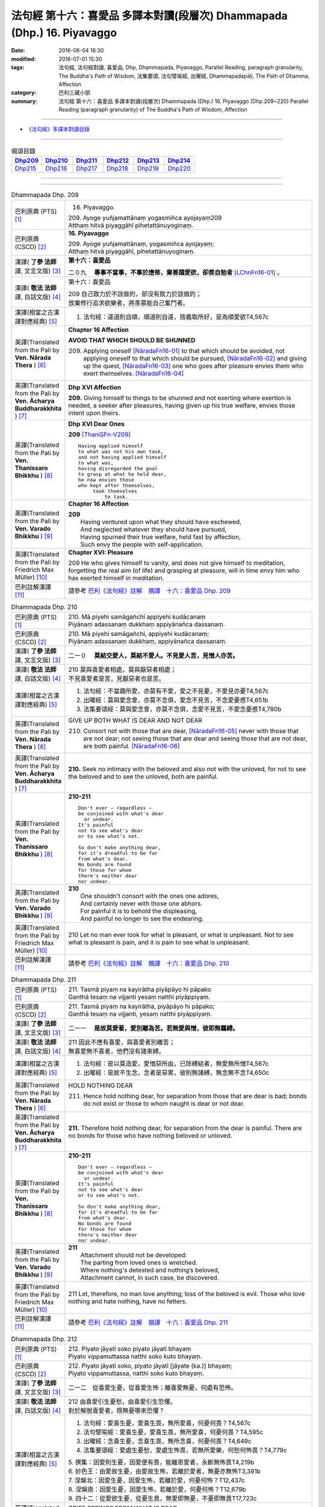 ========================================================================
法句經 第十六：喜愛品 多譯本對讀(段層次) Dhammapada (Dhp.) 16. Piyavaggo
========================================================================

:date: 2016-06-04 16:30
:modified: 2016-07-01 15:30
:tags: 法句經, 法句經對讀, 喜愛品, Dhp, Dhammapada, Piyavaggo, 
       Parallel Reading, paragraph granularity, The Buddha's Path of Wisdom,
       法集要頌, 法句譬喻經, 出曜經, Dhammapadapāḷi, The Path of Dhamma, Affection
:category: 巴利三藏小部
:summary: 法句經 第十六：喜愛品 多譯本對讀(段層次) Dhammapada (Dhp.) 16. Piyavaggo 
          (Dhp.209~220)
          Parallel Reading (paragraph granularity) of The Buddha's Path of Wisdom, Affection

--------------

- `《法句經》多譯本對讀目錄 <{filename}dhp-contrast-reading%zh.rst>`__

--------------

.. list-table:: 偈頌目錄
   :widths: 2 2 2 2 2 2
   :header-rows: 1

   * - Dhp209_
     - Dhp210_
     - Dhp211_
     - Dhp212_
     - Dhp213_
     - Dhp214_

   * - Dhp215_
     - Dhp216_
     - Dhp217_
     - Dhp218_
     - Dhp219_
     - Dhp220_

--------------

.. raw:: html 

  本對讀包含下列數個版本，請自行勾選欲對讀之版本
  （感恩 <strong><a href="https://siongui.github.io/zh/pages/siong-ui-te.html">Siong-Ui Te 師兄</a></strong>
  提供程式支援）：
  
  <div id="option-contrast-reading"></div>

--------------

.. _Dhp209:

.. list-table:: Dhammapada Dhp. 209
   :widths: 15 75
   :header-rows: 0
   :class: contrast-reading-table

   * - 巴利原典 (PTS) [1]_
     - 16. Piyavaggo. 
 
       | 209. Ayoge yuñjamattānaṃ yogasmiñca ayojayaṃ209
       | Atthaṃ hitvā piyaggāhī pihetattānuyoginaṃ. 

   * - 巴利原典 (CSCD) [2]_
     - **16. Piyavaggo**

       | 209. Ayoge  yuñjamattānaṃ, yogasmiñca ayojayaṃ;
       | Atthaṃ hitvā piyaggāhī, pihetattānuyoginaṃ.

   * - 漢譯( **了參 法師** 譯, 文言文版) [3]_
     - **第十六：喜愛品**

       二０九　 **專事不當事，不事於應修，棄善趨愛欲，卻羨自勉者** [LChnFn16-01]_ 。

   * - 漢譯( **敬法 法師** 譯, 白話文版) [4]_
     - 第十六：喜愛品

       | 209 自己致力於不該做的，卻沒有致力於該做的；
       | 放棄修行追求欲樂者，將羨慕能自己奮鬥者。

   * - 漢譯(相當之古漢譯對應經典) [5]_
     - 1. 法句經：違道則自順，順道則自違，捨義取所好，是為順愛欲T4,567c

   * - 英譯(Translated from the Pali by **Ven. Nārada Thera** ) [6]_
     - **Chapter 16  Affection**
       
       **AVOID THAT WHICH SHOULD BE SHUNNED**

       209. Applying oneself [NāradaFn16-01]_ to that which should be avoided, not applying oneself to that which should be pursued, [NāradaFn16-02]_ and giving up the quest, [NāradaFn16-03]_ one who goes after pleasure envies them who exert themselves. [NāradaFn16-04]_

   * - 英譯(Translated from the Pali by **Ven. Ācharya Buddharakkhita** ) [7]_
     - **Dhp XVI Affection**

       **209.** Giving himself to things to be shunned and not exerting where exertion is needed, a seeker after pleasures, having given up his true welfare, envies those intent upon theirs.

   * - 英譯(Translated from the Pali by **Ven. Thanissaro Bhikkhu** ) [8]_
     - **Dhp XVI  Dear Ones**

       **209** [ThaniSFn-V209]_
       ::
              
          Having applied himself    
          to what was not his own task,   
          and not having applied himself    
          to what was,    
          having disregarded the goal   
          to grasp at what he held dear,    
          he now envies those   
          who kept after themselves,    
               took themselves  
                   to task.

   * - 英譯(Translated from the Pali by **Ven. Varado Bhikkhu** ) [9]_
     - **Chapter 16 Affection**

       | **209** 
       |  Having ventured upon what they should have eschewed,
       |  And neglected whatever they should have pursued,
       |  Having spurned their true welfare, held fast by affection,
       |  Such envy the people with self-application.
     
   * - 英譯(Translated from the Pali by Friedrich Max Müller) [10]_
     - **Chapter XVI: Pleasure**

       209 He who gives himself to vanity, and does not give himself to meditation, forgetting the real aim (of life) and grasping at pleasure, will in time envy him who has exerted himself in meditation.

   * - 巴利註解漢譯 [11]_
     - 請參考 `巴利《法句經》註解　摘譯　十六：喜愛品 Dhp. 209 <{filename}../dhA/dhA-chap16%zh.rst#Dhp209>`__

.. _Dhp210:

.. list-table:: Dhammapada Dhp. 210
   :widths: 15 75
   :header-rows: 0
   :class: contrast-reading-table

   * - 巴利原典 (PTS) [1]_
     - | 210. Mā piyehi samāgañchī appiyehi kudācanaṃ
       | Piyānaṃ adassanaṃ dukkhaṃ appiyānañca dassanaṃ.

   * - 巴利原典 (CSCD) [2]_
     - | 210. Mā  piyehi samāgañchi, appiyehi kudācanaṃ;
       | Piyānaṃ adassanaṃ dukkhaṃ, appiyānañca dassanaṃ.

   * - 漢譯( **了參 法師** 譯, 文言文版) [3]_
     - 二一０　 **莫結交愛人，莫結不愛人。不見愛人苦，見憎人亦苦。**

   * - 漢譯( **敬法 法師** 譯, 白話文版) [4]_
     - | 210 莫與喜愛者相處，莫與厭惡者相處；
       | 不見喜愛者是苦，見厭惡者也是苦。

   * - 漢譯(相當之古漢譯對應經典) [5]_
     - 1. 法句經：不當趣所愛，亦莫有不愛，愛之不見憂，不愛見亦憂T4,567c
       2. 出曜經：莫與愛念會，亦莫不念俱，愛念不見苦，不念愛憂慼T4,651b
       3. 法集要頌經：莫與愛念會，亦莫不念俱，念愛不見苦，不愛念憂慼T4,780b

   * - 英譯(Translated from the Pali by **Ven. Nārada Thera** ) [6]_
     - GIVE UP BOTH WHAT IS DEAR AND NOT DEAR

       210. Consort not with those that are dear, [NāradaFn16-05]_ never with those that are not dear; not seeing those that are dear and seeing those that are not dear, are both painful. [NāradaFn16-06]_

   * - 英譯(Translated from the Pali by **Ven. Ācharya Buddharakkhita** ) [7]_
     - **210.** Seek no intimacy with the beloved and also not with the unloved, for not to see the beloved and to see the unloved, both are painful.

   * - 英譯(Translated from the Pali by **Ven. Thanissaro Bhikkhu** ) [8]_
     - **210-211** 
       ::
              
          Don't ever — regardless —   
          be conjoined with what's dear   
            or undear.  
          It's painful    
          not to see what's dear    
          or to see what's not.   
              
          So don't make anything dear,    
          for it's dreadful to be far   
          from what's dear.   
          No bonds are found    
          for those for whom    
          there's neither dear    
          nor undear.

   * - 英譯(Translated from the Pali by **Ven. Varado Bhikkhu** ) [9]_
     - | **210** 
       |  One shouldn't consort with the ones one adores,
       |  And certainly never with those one abhors.
       |  For painful it is to behold the displeasing,
       |  And painful no longer to see the endearing.
     
   * - 英譯(Translated from the Pali by Friedrich Max Müller) [10]_
     - 210 Let no man ever look for what is pleasant, or what is unpleasant. Not to see what is pleasant is pain, and it is pain to see what is unpleasant.

   * - 巴利註解漢譯 [11]_
     - 請參考 `巴利《法句經》註解　摘譯　十六：喜愛品 Dhp. 210 <{filename}../dhA/dhA-chap16%zh.rst#Dhp210>`__

.. _Dhp211:

.. list-table:: Dhammapada Dhp. 211
   :widths: 15 75
   :header-rows: 0
   :class: contrast-reading-table

   * - 巴利原典 (PTS) [1]_
     - | 211. Tasmā piyaṃ na kayirātha piyāpāyo hi pāpako
       | Ganthā tesaṃ na vijjanti yesaṃ natthi piyāppiyaṃ.

   * - 巴利原典 (CSCD) [2]_
     - | 211. Tasmā piyaṃ na kayirātha, piyāpāyo hi pāpako;
       | Ganthā tesaṃ na vijjanti, yesaṃ natthi piyāppiyaṃ.

   * - 漢譯( **了參 法師** 譯, 文言文版) [3]_
     - 二一一　 **是故莫愛著，愛別離為苦。若無愛與憎，彼即無羈縛。**

   * - 漢譯( **敬法 法師** 譯, 白話文版) [4]_
     - | 211 因此不應有喜愛，與喜愛者別離苦；
       | 無喜愛無不喜者，他們沒有諸束縛。

   * - 漢譯(相當之古漢譯對應經典) [5]_
     - 1. 法句經：是以莫造愛，愛憎惡所由，已除縛結者，無愛無所憎T4,567c
       2. 出曜經：是故不生念，念者是惡累，彼則無諸縛，無念無不念T4,650c

   * - 英譯(Translated from the Pali by **Ven. Nārada Thera** ) [6]_
     - HOLD NOTHING DEAR

       211. Hence hold nothing dear, for separation from those that are dear is bad; bonds do not exist or those to whom naught is dear or not dear.

   * - 英譯(Translated from the Pali by **Ven. Ācharya Buddharakkhita** ) [7]_
     - **211.** Therefore hold nothing dear, for separation from the dear is painful. There are no bonds for those who have nothing beloved or unloved.

   * - 英譯(Translated from the Pali by **Ven. Thanissaro Bhikkhu** ) [8]_
     - **210-211** 
       ::
              
          Don't ever — regardless —   
          be conjoined with what's dear   
            or undear.  
          It's painful    
          not to see what's dear    
          or to see what's not.   
              
          So don't make anything dear,    
          for it's dreadful to be far   
          from what's dear.   
          No bonds are found    
          for those for whom    
          there's neither dear    
          nor undear.

   * - 英譯(Translated from the Pali by **Ven. Varado Bhikkhu** ) [9]_
     - | **211** 
       |  Attachment should not be developed:
       |  The parting from loved ones is wretched.
       |  Where nothing's detested and nothing’s beloved,
       |  Attachment cannot, in such case, be discovered.
     
   * - 英譯(Translated from the Pali by Friedrich Max Müller) [10]_
     - 211 Let, therefore, no man love anything; loss of the beloved is evil. Those who love nothing and hate nothing, have no fetters.

   * - 巴利註解漢譯 [11]_
     - 請參考 `巴利《法句經》註解　摘譯　十六：喜愛品 Dhp. 211 <{filename}../dhA/dhA-chap16%zh.rst#Dhp211>`__

.. _Dhp212:

.. list-table:: Dhammapada Dhp. 212
   :widths: 15 75
   :header-rows: 0
   :class: contrast-reading-table

   * - 巴利原典 (PTS) [1]_
     - | 212. Piyato jāyatī soko piyato jāyatī bhayaṃ
       | Piyato vippamuttassa natthi soko kuto bhayaṃ.

   * - 巴利原典 (CSCD) [2]_
     - | 212. Piyato jāyatī soko, piyato jāyatī [jāyate (ka.)] bhayaṃ;
       | Piyato vippamuttassa, natthi soko kuto bhayaṃ.

   * - 漢譯( **了參 法師** 譯, 文言文版) [3]_
     - 二一二　從喜愛生憂，從喜愛生怖；離喜愛無憂，何處有恐怖。

   * - 漢譯( **敬法 法師** 譯, 白話文版) [4]_
     - | 212 由喜愛引生憂愁，由喜愛引生恐懼。
       | 對於解脫喜愛者，既無憂哪來恐懼？

   * - 漢譯(相當之古漢譯對應經典) [5]_
     - 1. 法句經：愛喜生憂，愛喜生畏，無所愛喜，何憂何畏？T4,567c
       2. 法句譬喻經：愛喜生憂，愛喜生畏，無所愛喜，何憂何畏？T4,595c
       3. 出曜經：念喜生憂，念喜生畏，無所念喜，何憂何畏？T4,649c
       4. 法集要頌經：愛處生憂愁，愛處生怖畏，若無所愛樂，何愁何怖畏？T4,779c

       | 5. 撰集：因愛則生憂，因愛便有畏，能離恩愛者，永斷無怖畏T4,219b
       | 6. 妙色王：由愛故生憂，由愛故生怖，若離於愛者，無憂亦無怖T3,391b
       | 7. 涅槃北：因愛生憂，因愛生怖，若離於愛，何憂何怖？T12,437c
       | 8. 涅槃南：因愛生憂，因愛生怖，若離於愛，何憂何怖？T12,679b
       | 9. 四十二：從愛欲生憂，從憂生畏，無愛即無憂，不憂即無畏T17,723c

   * - 英譯(Translated from the Pali by **Ven. Nārada Thera** ) [6]_
     - GRIEF SPRINGS FROM WHAT IS DEAR

       212. From endearment springs grief, from endearment springs fear; for him who is wholly free from endearment there is no grief, much less fear.

   * - 英譯(Translated from the Pali by **Ven. Ācharya Buddharakkhita** ) [7]_
     - **212.** From endearment springs grief, from endearment springs fear. For one who is wholly free from endearment there is no grief, whence then fear?

   * - 英譯(Translated from the Pali by **Ven. Thanissaro Bhikkhu** ) [8]_
     - **212-216** 
       ::
              
          From what's dear is born grief,   
          from what's dear is born fear.    
          For one freed from what's dear    
          there's no grief    
            — so how fear?  
              
          From what's loved is born grief,    
          from what's loved is born fear.   
          For one freed from what's loved   
          there's no grief    
            — so how fear?  
              
          From delight is born grief,   
          from delight is born fear.    
          For one freed from delight    
          there's no grief    
            — so how fear?  
              
          From sensuality is born grief,    
          from sensuality is born fear.   
          For one freed from sensuality   
          there's no grief    
            — so how fear?  
              
          From craving is born grief,   
          from craving is born fear.    
          For one freed from craving    
          there's no grief    
            — so how fear?

   * - 英譯(Translated from the Pali by **Ven. Varado Bhikkhu** ) [9]_
     - | **212** 
       |  Fondness leads to lamentation;
       |  Fondness leads to trepidation.
       |  Having reached emancipation,
       |  Grief is not, whence trepidation?
     
   * - 英譯(Translated from the Pali by Friedrich Max Müller) [10]_
     - 212 From pleasure comes grief, from pleasure comes fear; he who is free from pleasure knows neither grief nor fear.

   * - 巴利註解漢譯 [11]_
     - 請參考 `巴利《法句經》註解　摘譯　十六：喜愛品 Dhp. 212 <{filename}../dhA/dhA-chap16%zh.rst#Dhp212>`__

.. _Dhp213:

.. list-table:: Dhammapada Dhp. 213
   :widths: 15 75
   :header-rows: 0
   :class: contrast-reading-table

   * - 巴利原典 (PTS) [1]_
     - | 213. Pemato jāyatī soko pemato jāyatī bhayaṃ
       | Pemato vippamuttassa natthi soko kuto bhayaṃ.

   * - 巴利原典 (CSCD) [2]_
     - | 213. Pemato  jāyatī soko, pemato jāyatī bhayaṃ;
       | Pemato vippamuttassa, natthi soko kuto bhayaṃ.

   * - 漢譯( **了參 法師** 譯, 文言文版) [3]_
     - 二一三　從親愛生憂，從親愛生怖；離親愛無憂，何處有恐怖。

   * - 漢譯( **敬法 法師** 譯, 白話文版) [4]_
     - | 213 由親愛引生憂愁，由親愛引生恐懼。
       | 對於解脫親愛者，既無憂哪來恐懼？

   * - 漢譯(相當之古漢譯對應經典) [5]_
     - 1. 法集要頌經：由愛生憂愁，由愛生怖畏，若遠離念愛，遂捨狂亂終T4,779c

   * - 英譯(Translated from the Pali by **Ven. Nārada Thera** ) [6]_
     - GRIEF SPRINGS FROM AFFECTION

       213. From affection springs grief, from affection springs fear; for him who is wholly free from affection there is no grief, much less fear.

   * - 英譯(Translated from the Pali by **Ven. Ācharya Buddharakkhita** ) [7]_
     - **213.** From affection springs grief, from affection springs fear. For one who is wholly free from affection there is no grief, whence then fear?

   * - 英譯(Translated from the Pali by **Ven. Thanissaro Bhikkhu** ) [8]_
     - **212-216** 
       ::
              
          From what's dear is born grief,   
          from what's dear is born fear.    
          For one freed from what's dear    
          there's no grief    
            — so how fear?  
              
          From what's loved is born grief,    
          from what's loved is born fear.   
          For one freed from what's loved   
          there's no grief    
            — so how fear?  
              
          From delight is born grief,   
          from delight is born fear.    
          For one freed from delight    
          there's no grief    
            — so how fear?  
              
          From sensuality is born grief,    
          from sensuality is born fear.   
          For one freed from sensuality   
          there's no grief    
            — so how fear?  
              
          From craving is born grief,   
          from craving is born fear.    
          For one freed from craving    
          there's no grief    
            — so how fear?

   * - 英譯(Translated from the Pali by **Ven. Varado Bhikkhu** ) [9]_
     - | **213** 
       |  Love gives rise to lamentation;
       |  Love gives rise to trepidation.
       |  Having reached emancipation,
       |  Grief is not, whence trepidation?
     
   * - 英譯(Translated from the Pali by Friedrich Max Müller) [10]_
     - 213 From affection comes grief, from affection comes fear; he who is free from affection knows neither grief nor fear.

   * - 巴利註解漢譯 [11]_
     - 請參考 `巴利《法句經》註解　摘譯　十六：喜愛品 Dhp. 213 <{filename}../dhA/dhA-chap16%zh.rst#Dhp213>`__

.. _Dhp214:

.. list-table:: Dhammapada Dhp. 214
   :widths: 15 75
   :header-rows: 0
   :class: contrast-reading-table

   * - 巴利原典 (PTS) [1]_
     - | 214. Ratiyā jāyatī soko ratiyā jāyatī bhayaṃ
       | Ratiyā vippamuttassa natthi soko kuto bhayaṃ.

   * - 巴利原典 (CSCD) [2]_
     - | 214. Ratiyā jāyatī soko, ratiyā jāyatī bhayaṃ;
       | Ratiyā vippamuttassa, natthi soko kuto bhayaṃ.

   * - 漢譯( **了參 法師** 譯, 文言文版) [3]_
     - 二一四　從貪欲生憂，從貪欲生怖；離貪欲無憂，何處有恐怖。

   * - 漢譯( **敬法 法師** 譯, 白話文版) [4]_
     - | 214 由喜樂引生憂愁，由喜樂引生恐懼。
       | 對於解脫喜樂者，既無憂哪來恐懼？

   * - 漢譯(相當之古漢譯對應經典) [5]_
     - 1. 法句經：好樂生憂，好樂生畏，無所好樂，何憂何畏？T4,567c
       2. 法句譬喻經：好樂生憂，好樂生畏，無所好樂，何憂何畏？T4,595c
       3. 出曜經：好樂生憂，好樂生畏，無所好樂，何憂何畏？T4,627c
       4. 法集要頌經：從愛生煩惱，從愛生怖畏，離愛得解脫，無怖無煩惱T4,778a

   * - 英譯(Translated from the Pali by **Ven. Nārada Thera** ) [6]_
     - GRIEF SPRINGS FROM ATTACHMENT

       214. From attachment springs grief, from attachment springs fear; for him who is wholly free from attachment there is no grief, much less fear.

   * - 英譯(Translated from the Pali by **Ven. Ācharya Buddharakkhita** ) [7]_
     - **214.** From attachment springs grief, from attachment springs fear. For one who is wholly free from attachment there is no grief, whence then fear?

   * - 英譯(Translated from the Pali by **Ven. Thanissaro Bhikkhu** ) [8]_
     - **212-216** 
       ::
              
          From what's dear is born grief,   
          from what's dear is born fear.    
          For one freed from what's dear    
          there's no grief    
            — so how fear?  
              
          From what's loved is born grief,    
          from what's loved is born fear.   
          For one freed from what's loved   
          there's no grief    
            — so how fear?  
              
          From delight is born grief,   
          from delight is born fear.    
          For one freed from delight    
          there's no grief    
            — so how fear?  
              
          From sensuality is born grief,    
          from sensuality is born fear.   
          For one freed from sensuality   
          there's no grief    
            — so how fear?  
              
          From craving is born grief,   
          from craving is born fear.    
          For one freed from craving    
          there's no grief    
            — so how fear?

   * - 英譯(Translated from the Pali by **Ven. Varado Bhikkhu** ) [9]_
     - | **214** 
       |  Passion leads to lamentation;
       |  Passion leads to trepidation.
       |  Having reached emancipation,
       |  Grief is not, whence trepidation?
     
   * - 英譯(Translated from the Pali by Friedrich Max Müller) [10]_
     - 214 From lust comes grief, from lust comes fear; he who is free from lust knows neither grief nor fear.

   * - 巴利註解漢譯 [11]_
     - 請參考 `巴利《法句經》註解　摘譯　十六：喜愛品 Dhp. 214 <{filename}../dhA/dhA-chap16%zh.rst#Dhp214>`__

.. _Dhp215:

.. list-table:: Dhammapada Dhp. 215
   :widths: 15 75
   :header-rows: 0
   :class: contrast-reading-table

   * - 巴利原典 (PTS) [1]_
     - | 215. Kāmato jāyatī soko kāmato jāyatī bhayaṃ
       | Kāmato vippamuttassa natthi soko kuto bhayaṃ.

   * - 巴利原典 (CSCD) [2]_
     - | 215. Kāmato jāyatī soko, kāmato jāyatī bhayaṃ;
       | Kāmato  vippamuttassa, natthi soko kuto bhayaṃ.

   * - 漢譯( **了參 法師** 譯, 文言文版) [3]_
     - 二一五　從欲樂生憂，從欲樂生怖；離欲樂無憂，何處有恐怖。

   * - 漢譯( **敬法 法師** 譯, 白話文版) [4]_
     - | 215 由欲樂引生憂愁，由欲樂引生恐懼。
       | 對於解脫欲樂者，既無憂哪來恐懼？

   * - 漢譯(相當之古漢譯對應經典) [5]_
     - 1. 出曜經：愛欲生憂，愛欲生畏，無所愛欲，何憂何畏？T4,627c

   * - 英譯(Translated from the Pali by **Ven. Nārada Thera** ) [6]_
     - GRIEF SPRINGS FROM LUST

       215. From lust springs grief, from lust springs fear; for him who is wholly free from lust there is no grief, much less fear.

   * - 英譯(Translated from the Pali by **Ven. Ācharya Buddharakkhita** ) [7]_
     - **215.** From lust springs grief, from lust springs fear. For one who is wholly free from craving there is no grief; whence then fear?

   * - 英譯(Translated from the Pali by **Ven. Thanissaro Bhikkhu** ) [8]_
     - **212-216** 
       ::
              
          From what's dear is born grief,   
          from what's dear is born fear.    
          For one freed from what's dear    
          there's no grief    
            — so how fear?  
              
          From what's loved is born grief,    
          from what's loved is born fear.   
          For one freed from what's loved   
          there's no grief    
            — so how fear?  
              
          From delight is born grief,   
          from delight is born fear.    
          For one freed from delight    
          there's no grief    
            — so how fear?  
              
          From sensuality is born grief,    
          from sensuality is born fear.   
          For one freed from sensuality   
          there's no grief    
            — so how fear?  
              
          From craving is born grief,   
          from craving is born fear.    
          For one freed from craving    
          there's no grief    
            — so how fear?

   * - 英譯(Translated from the Pali by **Ven. Varado Bhikkhu** ) [9]_
     - | **215** 
       |  Sensual lust brings lamentation.
       |  Sensual lust brings trepidation.
       |  Having reached emancipation,
       |  Grief is not, whence trepidation?
     
   * - 英譯(Translated from the Pali by Friedrich Max Müller) [10]_
     - 215 From love comes grief, from love comes fear; he who is free from love knows neither grief nor fear.

   * - 巴利註解漢譯 [11]_
     - 請參考 `巴利《法句經》註解　摘譯　十六：喜愛品 Dhp. 215 <{filename}../dhA/dhA-chap16%zh.rst#Dhp215>`__

.. _Dhp216:

.. list-table:: Dhammapada Dhp. 216
   :widths: 15 75
   :header-rows: 0
   :class: contrast-reading-table

   * - 巴利原典 (PTS) [1]_
     - | 216. Taṇhāya jāyatī soko taṇhāya jāyatī bhayaṃ
       | Taṇhāya vippamuttassa natthi soko kuto bhayaṃ.

   * - 巴利原典 (CSCD) [2]_
     - | 216. Taṇhāya jāyatī [jāyate (ka.)] soko, taṇhāya jāyatī bhayaṃ;
       | Taṇhāya vippamuttassa, natthi soko kuto bhayaṃ.

   * - 漢譯( **了參 法師** 譯, 文言文版) [3]_
     - 二一六　從愛欲生憂，從愛欲生怖；離愛欲無憂，何處有恐怖。

   * - 漢譯( **敬法 法師** 譯, 白話文版) [4]_
     - | 216 由貪愛引生憂愁，由貪愛引生恐懼。
       | 對於解脫貪愛者，既無憂哪來恐懼？

   * - 漢譯(相當之古漢譯對應經典) [5]_
     - 1. 法句經：貪欲生憂，貪欲生畏，解無貪欲，何憂何畏？T4,567c
       2. 法句譬喻經：貪欲生憂，貪欲生畏，解無貪欲，何憂何畏？T4,595c

   * - 英譯(Translated from the Pali by **Ven. Nārada Thera** ) [6]_
     - GRIEF SPRINGS FROM CRAVING

       216. From craving springs grief, from craving springs fear; for him who is wholly free from craving there is no grief, much less fear.

   * - 英譯(Translated from the Pali by **Ven. Ācharya Buddharakkhita** ) [7]_
     - **216.** From craving springs grief, from craving springs fear. For one who is wholly free from craving there is no grief; whence then fear?

   * - 英譯(Translated from the Pali by **Ven. Thanissaro Bhikkhu** ) [8]_
     - **212-216** 
       ::
              
          From what's dear is born grief,   
          from what's dear is born fear.    
          For one freed from what's dear    
          there's no grief    
            — so how fear?  
              
          From what's loved is born grief,    
          from what's loved is born fear.   
          For one freed from what's loved   
          there's no grief    
            — so how fear?  
              
          From delight is born grief,   
          from delight is born fear.    
          For one freed from delight    
          there's no grief    
            — so how fear?  
              
          From sensuality is born grief,    
          from sensuality is born fear.   
          For one freed from sensuality   
          there's no grief    
            — so how fear?  
              
          From craving is born grief,   
          from craving is born fear.    
          For one freed from craving    
          there's no grief    
            — so how fear?

   * - 英譯(Translated from the Pali by **Ven. Varado Bhikkhu** ) [9]_
     - | **216** 
       |  Craving kindles lamentation.
       |  Craving kindles trepidation.
       |  Having found emancipation,
       |  Grief is not, whence trepidation?
     
   * - 英譯(Translated from the Pali by Friedrich Max Müller) [10]_
     - 216 From greed comes grief, from greed comes fear; he who is free from greed knows neither grief nor fear.

   * - 巴利註解漢譯 [11]_
     - 請參考 `巴利《法句經》註解　摘譯　十六：喜愛品 Dhp. 216 <{filename}../dhA/dhA-chap16%zh.rst#Dhp216>`__

.. _Dhp217:

.. list-table:: Dhammapada Dhp. 217
   :widths: 15 75
   :header-rows: 0
   :class: contrast-reading-table

   * - 巴利原典 (PTS) [1]_
     - | 217. Sīladassanasampannaṃ dhammaṭṭhaṃ saccavedinaṃ
       | Attano kamma kubbānaṃ taṃ jano kurute piyaṃ.

   * - 巴利原典 (CSCD) [2]_
     - | 217. Sīladassanasampannaṃ , dhammaṭṭhaṃ saccavedinaṃ;
       | Attano kamma kubbānaṃ, taṃ jano kurute piyaṃ.

   * - 漢譯( **了參 法師** 譯, 文言文版) [3]_
     - 二一七　具戒及正見，住法 [LChnFn16-02]_ 知真諦 [LChnFn16-03]_ ，圓滿自所行 [LChnFn16-04]_ ，彼為心人愛。

   * - 漢譯( **敬法 法師** 譯, 白話文版) [4]_
     - | 217 具足戒行與智見、住於法及悟真諦、 [CFFn16-01]_
       | 實行自己的任務，此人受眾人喜愛。

   * - 漢譯(相當之古漢譯對應經典) [5]_
     - 1. 法句經：貪法戒成，至誠知慚，行身近道，為眾所愛T4,567c
       2. 法句譬喻經：貪法戒成，至誠知慚，行身近道，為眾所愛T4,595c
       3. 出曜經：樂法戒成就，誠信樂而習，能自勅身者，為人所愛敬T4,654a
       4. 法集要頌經：樂法戒成就，成信樂而習，能誡自身者，為人所愛敬T4,780b

       | 5. 瑜伽：住法具尸羅，有慚言諦實，能保愛自身，亦令他所愛T30,380b

   * - 英譯(Translated from the Pali by **Ven. Nārada Thera** ) [6]_
     - THE VIRTUOUS ARE DEAR TO ALL

       217. Whoso is perfect in virtue, [NāradaFn16-07]_ and insight, [NāradaFn16-08]_ is established in the Dhamma, [NāradaFn16-09]_ has realized the Truths, [NāradaFn16-10]_ and fulfils his own duties [NāradaFn16-11]_ - him do folk hold dear.

   * - 英譯(Translated from the Pali by **Ven. Ācharya Buddharakkhita** ) [7]_
     - **217.** People hold dear him who embodies virtue and insight, who is principled, has realized the truth, and who himself does what he ought to be doing.

   * - 英譯(Translated from the Pali by **Ven. Thanissaro Bhikkhu** ) [8]_
     - **217** 
       ::
              
          One consummate in virtue & vision,    
          judicious,    
          speaking the truth,   
          doing his own task:   
            the world holds him dear.

   * - 英譯(Translated from the Pali by **Ven. Varado Bhikkhu** ) [9]_
     - **217** 
       ::
              
         The religious 
                   who are accomplished in virtue and insight;
                   who are well-established in Dhamma;
                   who know Truth;
                   who have done what needed to be done for themselves:
         laypeople adore them.
     
   * - 英譯(Translated from the Pali by Friedrich Max Müller) [10]_
     - 217 He who possesses virtue and intelligence, who is just, speaks the truth, and does what is his own business, him the world will hold dear.

   * - 巴利註解漢譯 [11]_
     - 請參考 `巴利《法句經》註解　摘譯　十六：喜愛品 Dhp. 217 <{filename}../dhA/dhA-chap16%zh.rst#Dhp217>`__

.. _Dhp218:

.. list-table:: Dhammapada Dhp. 218
   :widths: 15 75
   :header-rows: 0
   :class: contrast-reading-table

   * - 巴利原典 (PTS) [1]_
     - | 218. Chandajāto anakkhāte manasā ca phuṭo siyā
       | Kāmesu ca appaṭibaddhacitto uddhaṃ soto'ti vuccati.

   * - 巴利原典 (CSCD) [2]_
     - | 218. Chandajāto anakkhāte, manasā ca phuṭo siyā;
       | Kāmesu ca appaṭibaddhacitto [appaṭibandhacitto (ka.)], uddhaṃsototi vuccati.

   * - 漢譯( **了參 法師** 譯, 文言文版) [3]_
     - 二一八　渴求離言法 [LChnFn16-05]_ ，充滿思慮心，諸慾心不著，是名上流人 [LChnFn16-06]_ 。

   * - 漢譯( **敬法 法師** 譯, 白話文版) [4]_
     - | 218 對超言說生起欲，其心盈滿了（三果）， [CFFn16-02]_
       | 心不受欲樂束縛，他被稱為上流人。

   * - 漢譯(相當之古漢譯對應經典) [5]_
     - 1. 法句經：欲態不出，思正乃語，心無貪愛，必截流渡T4,567c
       2. 法句譬喻經：欲態不出，思正乃語，心無貪愛，必截流度T4,595c
       3. 出曜經：欲生無漏行，意願常充滿，於欲心不縛，上流一究竟T4,629c

   * - 英譯(Translated from the Pali by **Ven. Nārada Thera** ) [6]_
     - THE NON-ATTACHED GO UPSTREAM

       218. He who has developed a wish for the Undeclared [NāradaFn16-12]_ (Nibbāna), he whose mind is thrilled (with the three Fruits [NāradaFn16-13]_ ), he whose mind is not bound by material pleasures, such a person is called an "Upstream-bound One". [NāradaFn16-14]_ 

   * - 英譯(Translated from the Pali by **Ven. Ācharya Buddharakkhita** ) [7]_
     - **218.** One who is intent upon the Ineffable (Nibbana), dwells with mind inspired (by supramundane wisdom), and is no more bound by sense pleasures — such a man is called "One Bound Upstream." [BudRkFn-v218]_

   * - 英譯(Translated from the Pali by **Ven. Thanissaro Bhikkhu** ) [8]_
     - **218** [ThaniSFn-V218]_
       ::
              
            If  
          you've given birth to a wish    
            for what can't be expressed,  
          are suffused with heart,    
          your mind not enmeshed    
          in sensual passions:    
            you're said to be 
            in the up-flowing stream.

   * - 英譯(Translated from the Pali by **Ven. Varado Bhikkhu** ) [9]_
     - | **218** 
       |  Whoever have a longing to discover the ineffable,
       |  Should bring about the flowering of their minds,
       |  And liberate their hearts from every passion that is sensual:
       |  As “people going upstream” are they styled.
     
   * - 英譯(Translated from the Pali by Friedrich Max Müller) [10]_
     - 218 He in whom a desire for the Ineffable (Nirvana) has sprung up, who is satisfied in his mind, and whose thoughts are not bewildered by love, he is called urdhvamsrotas (carried upwards by the stream).

   * - 巴利註解漢譯 [11]_
     - 請參考 `巴利《法句經》註解　摘譯　十六：喜愛品 Dhp. 218 <{filename}../dhA/dhA-chap16%zh.rst#Dhp218>`__

.. _Dhp219:

.. list-table:: Dhammapada Dhp. 219
   :widths: 15 75
   :header-rows: 0
   :class: contrast-reading-table

   * - 巴利原典 (PTS) [1]_
     - | 219. Cirappavāsiṃ purisaṃ dūrato sotthimāgataṃ
       | Ñātimittā suhajjā ca abhinandanti āgataṃ.

   * - 巴利原典 (CSCD) [2]_
     - | 219. Cirappavāsiṃ purisaṃ, dūrato sotthimāgataṃ;
       | Ñātimittā suhajjā ca, abhinandanti āgataṃ.

   * - 漢譯( **了參 法師** 譯, 文言文版) [3]_
     - 二一九　久客異鄉者，自遠處安歸，親友與知識，歡喜而迎彼。

   * - 漢譯( **敬法 法師** 譯, 白話文版) [4]_
     - | 219 如長久在異鄉之人，從遠方平安歸來時，
       | 親友及願他幸福者，愉快地歡迎他歸來。

   * - 漢譯(相當之古漢譯對應經典) [5]_
     - 1. 法句經：譬人久行，從遠吉還，親厚普安，歸來歡喜T4,567c
       2. 出曜經：譬人久行，從遠吉還，親厚並安，歸來喜歡T4,653c
       3. 法集要頌經：譬如久行人，從遠吉却還，親厚亦安和，歸來懷慶悅T4,780a

   * - 英譯(Translated from the Pali by **Ven. Nārada Thera** ) [6]_
     - MERIT WELCOMES THE DOERS OF GOOD

       219. A man long absent and returned safe from afar, his kinsmen, friends, and well-wishers welcome on his arrival. 

   * - 英譯(Translated from the Pali by **Ven. Ācharya Buddharakkhita** ) [7]_
     - **219.** When, after a long absence, a man safely returns from afar, his relatives, friends and well-wishers welcome him home on arrival.

   * - 英譯(Translated from the Pali by **Ven. Thanissaro Bhikkhu** ) [8]_
     - **219-220** [ThaniSFn-V219]_
       ::
              
          A man long absent   
          comes home safe from afar.    
          His kin, his friends, his companions,   
          delight in his return.    
              
          In just the same way,   
          when you've done good   
          & gone from this world    
            to the world beyond,  
          your good deeds receive you —   
          as kin, someone dear    
            come home.

   * - 英譯(Translated from the Pali by **Ven. Varado Bhikkhu** ) [9]_
     - | **219 & 220** 
       |  
       |  A man might for years from his family depart,
       |  And then safely return from those faraway parts;
       |  And his friends and relations, and those that are dear,
       |  Would be dancing for joy when they see him appear.
       |  
       |  In the very same way, for a man of good deeds,
       |  Who from life in this world to the next one proceeds,
       |  With the warmest of welcomes his merit will greet him.
       |  He’ll go like a son with a family to meet him.
     
   * - 英譯(Translated from the Pali by Friedrich Max Müller) [10]_
     - 219 Kinsmen, friends, and lovers salute a man who has been long away, and returns safe from afar.

   * - 巴利註解漢譯 [11]_
     - 請參考 `巴利《法句經》註解　摘譯　十六：喜愛品 Dhp. 219 <{filename}../dhA/dhA-chap16%zh.rst#Dhp219>`__

.. _Dhp220:

.. list-table:: Dhammapada Dhp. 220
   :widths: 15 75
   :header-rows: 0
   :class: contrast-reading-table

   * - 巴利原典 (PTS) [1]_
     - | 220. Tatheva katapuññampi asmā lokā paraṃ gataṃ
       | Puññāni patigaṇhanti piyaṃ ñātīva āgataṃ. 
       |  

       Soḷasamo piyavaggo. 

   * - 巴利原典 (CSCD) [2]_
     - | 220. Tatheva  katapuññampi, asmā lokā paraṃ gataṃ;
       | Puññāni paṭigaṇhanti, piyaṃ ñātīva āgataṃ.
       | 

       **Piyavaggo soḷasamo niṭṭhito.**

   * - 漢譯( **了參 法師** 譯, 文言文版) [3]_
     - 二二０　造福亦如是，從此生彼界，福業如親友，以迎愛者來。

       **喜愛品第十六竟**

   * - 漢譯( **敬法 法師** 譯, 白話文版) [4]_
     - | 220 造了福的人也一樣，從這世去到他世時，
       | 諸福業會來迎接他，如親戚迎接親人回。
       | 

       **喜愛品第十六完畢**

   * - 漢譯(相當之古漢譯對應經典) [5]_
     - 1. 法句經：好行福者，從此到彼，自受福祚，如親來喜T4,567c
       2. 出曜經：好行福者，從此到彼，自受福祚，如親來喜T4,654a
       3. 法集要頌經：好福行善者，從此達於彼，自受多福祚，如親厚來喜T4,780b

   * - 英譯(Translated from the Pali by **Ven. Nārada Thera** ) [6]_
     - 220. Likewise, his good deeds will receive the well-doer who has gone from this world to the next, as kinsmen will receive a dear one on his return.

   * - 英譯(Translated from the Pali by **Ven. Ācharya Buddharakkhita** ) [7]_
     - **220.** As kinsmen welcome a dear one on arrival, even so his own good deeds will welcome the doer of good who has gone from this world to the next.

   * - 英譯(Translated from the Pali by **Ven. Thanissaro Bhikkhu** ) [8]_
     - **219-220** 
       ::
              
          A man long absent   
          comes home safe from afar.    
          His kin, his friends, his companions,   
          delight in his return.    
              
          In just the same way,   
          when you've done good   
          & gone from this world    
            to the world beyond,  
          your good deeds receive you —   
          as kin, someone dear    
            come home.

   * - 英譯(Translated from the Pali by **Ven. Varado Bhikkhu** ) [9]_
     - | **219 & 220** 
       |  
       |  A man might for years from his family depart,
       |  And then safely return from those faraway parts;
       |  And his friends and relations, and those that are dear,
       |  Would be dancing for joy when they see him appear.
       |  
       |  In the very same way, for a man of good deeds,
       |  Who from life in this world to the next one proceeds,
       |  With the warmest of welcomes his merit will greet him.
       |  He’ll go like a son with a family to meet him.
     
   * - 英譯(Translated from the Pali by Friedrich Max Müller) [10]_
     - 220 In like manner his good works receive him who has done good, and has gone from this world to the other;--as kinsmen receive a friend on his return.

   * - 巴利註解漢譯 [11]_
     - 請參考 `巴利《法句經》註解　摘譯　十六：喜愛品 Dhp. 220 <{filename}../dhA/dhA-chap16%zh.rst#Dhp220>`__

--------------

備註：
------

.. [1] 〔註001〕　 `巴利原典 (PTS) Dhammapadapāḷi <Dhp-PTS.html>`__ 乃參考 `Access to Insight <http://www.accesstoinsight.org/>`__ → `Tipitaka <http://www.accesstoinsight.org/tipitaka/index.html>`__ : → `Dhp <http://www.accesstoinsight.org/tipitaka/kn/dhp/index.html>`__ → `{Dhp 1-20} <http://www.accesstoinsight.org/tipitaka/sltp/Dhp_utf8.html#v.1>`__ ( `Dhp <http://www.accesstoinsight.org/tipitaka/sltp/Dhp_utf8.html>`__ ; `Dhp 21-32 <http://www.accesstoinsight.org/tipitaka/sltp/Dhp_utf8.html#v.21>`__ ; `Dhp 33-43 <http://www.accesstoinsight.org/tipitaka/sltp/Dhp_utf8.html#v.33>`__ , etc..）

.. [2] 〔註002〕　 `巴利原典 (CSCD) Dhammapadapāḷi 乃參考 `【國際內觀中心】(Vipassana Meditation <http://www.dhamma.org/>`__ (As Taught By S.N. Goenka in the tradition of Sayagyi U Ba Khin)所發行之《第六次結集》(巴利大藏經) CSCD ( `Chaṭṭha Saṅgāyana <http://www.tipitaka.org/chattha>`__ CD)。網路版原始出處(original)請參考： `The Pāḷi Tipitaka (http://www.tipitaka.org/) <http://www.tipitaka.org/>`__ (請於左邊選單“Tipiṭaka Scripts”中選 `Roman → Web <http://www.tipitaka.org/romn/>`__ → Tipiṭaka (Mūla) → Suttapiṭaka → Khuddakanikāya → Dhammapadapāḷi → `1. Yamakavaggo <http://www.tipitaka.org/romn/cscd/s0502m.mul0.xml>`__ (2. `Appamādavaggo <http://www.tipitaka.org/romn/cscd/s0502m.mul1.xml>`__ , 3. `Cittavaggo <http://www.tipitaka.org/romn/cscd/s0502m.mul2.xml>`__ , etc..)。]

.. [3] 〔註003〕　本譯文請參考： `文言文版 <{filename}../dhp-Ven-L-C/dhp-Ven-L-C%zh.rst>`__ ( **了參 法師** 譯，台北市：圓明出版社，1991。) 另參： 

       一、 Dhammapada 法句經(中英對照) -- English translated by **Ven. Ācharya Buddharakkhita** ; Chinese translated by Yeh chun(葉均); Chinese commented by **Ven. Bhikkhu Metta(明法比丘)** 〔 **Ven. Ācharya Buddharakkhita** ( **佛護 尊者** ) 英譯; **了參 法師(葉均)** 譯; **明法比丘** 註（增加許多濃縮的故事）〕： `PDF <{filename}/extra/pdf/ec-dhp.pdf>`__ 、 `DOC <{filename}/extra/doc/ec-dhp.doc>`__ ； `DOC (Foreign1 字型) <{filename}/extra/doc/ec-dhp-f1.doc>`__ 。

       二、 法句經 Dhammapada (Pāḷi-Chinese 巴漢對照)-- 漢譯： **了參 法師(葉均)** ；　單字注解：廖文燦；　注解： **尊者　明法比丘** ；`PDF <{filename}/extra/pdf/pc-Dhammapada.pdf>`__ 、 `DOC <{filename}/extra/doc/pc-Dhammapada.doc>`__ ； `DOC (Foreign1 字型) <{filename}/extra/doc/pc-Dhammapada-f1.doc>`__

.. [4] 〔註004〕　本譯文請參考： `白話文版 <{filename}../dhp-Ven-C-F/dhp-Ven-C-F%zh.rst>`__ ， **敬法 法師** 譯，第二修訂版 2015，`pdf <{filename}/extra/pdf/Dhp-Ven-c-f-Ver2-PaHan.pdf>`__ ，`原始出處，直接下載 pdf <http://www.tusitainternational.net/pdf/%E6%B3%95%E5%8F%A5%E7%B6%93%E2%80%94%E2%80%94%E5%B7%B4%E6%BC%A2%E5%B0%8D%E7%85%A7%EF%BC%88%E7%AC%AC%E4%BA%8C%E7%89%88%EF%BC%89.pdf>`__ ；　(`初版 <{filename}/extra/pdf/Dhp-Ven-C-F-Ver-1st.pdf>`__ )

.. [5] 〔註005〕　取材自：【部落格-- 荒草不曾鋤】-- `《法句經》 <http://yathasukha.blogspot.tw/2011/07/1.html>`__ （涵蓋了T210《法句經》、T212《出曜經》、 T213《法集要頌經》、巴利《法句經》、巴利《優陀那》、梵文《法句經》，對他種語言的偈頌還附有漢語翻譯。）

          **參考相當之古漢譯對應經典：**

          - | `《法句經》校勘與標點 <http://yifert210.blogspot.tw/>`__ ，2014。
            | 〔大正新脩大藏經第四冊 `No. 210《法句經》 <http://www.cbeta.org/result/T04/T04n0210.htm>`__ ； **尊者 法救** 撰　吳天竺沙門** 維祇難** 等譯： `卷上 <http://www.cbeta.org/result/normal/T04/0210_001.htm>`__ 、 `卷下 <http://www.cbeta.org/result/normal/T04/0210_002.htm>`__ 〕(CBETA)

          - | `《法句譬喻經》校勘與標點 <http://yifert211.blogspot.tw/>`__ ，2014。
            | 大正新脩大藏經 第四冊 `No. 211《法句譬喻經》 <http://www.cbeta.org/result/T04/T04n0211.htm>`__ ；晉世沙門 **法炬** 共 **法立** 譯： `卷第一 <http://www.cbeta.org/result/normal/T04/0211_001.htm>`__ 、 `卷第二 <http://www.cbeta.org/result/normal/T04/0211_002.htm>`__ 、 `卷第三 <http://www.cbeta.org/result/normal/T04/0211_003.htm>`__ 、 `卷第四 <http://www.cbeta.org/result/normal/T04/0211_004.htm>`__ (CBETA)

          - | `《出曜經》校勘與標點 <http://yifertw212.blogspot.com/>`__ ，2014。
            | 〔大正新脩大藏經 第四冊 `No. 212《出曜經》 <http://www.cbeta.org/result/T04/T04n0212.htm>`__ ；姚秦涼州沙門 **竺佛念** 譯： `卷第一 <http://www.cbeta.org/result/normal/T04/0212_001.htm>`__ 、 `卷第二 <http://www.cbeta.org/result/normal/T04/0212_002.htm>`__ 、 `卷第三 <http://www.cbeta.org/result/normal/T04/0212_003.htm>`__ 、..., 、..., 、..., 、 `卷第二十八 <http://www.cbeta.org/result/normal/T04/0212_028.htm>`__ 、 `卷第二十九 <http://www.cbeta.org/result/normal/T04/0212_029.htm>`__ 、 `卷第三十 <http://www.cbeta.org/result/normal/T04/0212_030.htm>`__ 〕(CBETA)

          - | `《法集要頌經》校勘、標點與 Udānavarga 偈頌對照表 <http://yifertw213.blogspot.tw/>`__ ，2014。
            | 〔大正新脩大藏經第四冊 `No. 213《法集要頌經》 <http://www.cbeta.org/result/T04/T04n0213.htm>`__ ： `卷第一 <http://www.cbeta.org/result/normal/T04/0213_001.htm>`__ 、 `卷第二 <http://www.cbeta.org/result/normal/T04/0213_002.htm>`__ 、 `卷第三 <http://www.cbeta.org/result/normal/T04/0213_003.htm>`__ 、 `卷第四 <http://www.cbeta.org/result/normal/T04/0213_004.htm>`__ 〕(CBETA)  ( **尊者 法救** 集，西天中印度惹爛馱囉國密林寺三藏明教大師賜紫沙門臣 **天息災** 奉　詔譯

.. [6] 〔註006〕　此英譯為 **Ven Nārada Thera** 所譯；請參考原始出處(original): `Dhammapada <http://metta.lk/english/Narada/index.htm>`__ -- PĀLI TEXT AND TRANSLATION WITH STORIES IN BRIEF AND NOTES BY **Ven Nārada Thera** 

.. [7] 〔註007〕　此英譯為 **Ven. Ācharya Buddharakkhita** 所譯；請參考原始出處(original): The Buddha's Path of Wisdom, translated from the Pali by **Ven. Ācharya Buddharakkhita** : `Preface <http://www.accesstoinsight.org/tipitaka/kn/dhp/dhp.intro.budd.html#preface>`__ with an `introduction <http://www.accesstoinsight.org/tipitaka/kn/dhp/dhp.intro.budd.html#intro>`__ by **Ven. Bhikkhu Bodhi** ; `I. Yamakavagga: The Pairs (vv. 1-20) <http://www.accesstoinsight.org/tipitaka/kn/dhp/dhp.01.budd.html>`__ , `Dhp II Appamadavagga: Heedfulness (vv. 21-32 ) <http://www.accesstoinsight.org/tipitaka/kn/dhp/dhp.02.budd.html>`__ , `Dhp III Cittavagga: The Mind (Dhp 33-43) <http://www.accesstoinsight.org/tipitaka/kn/dhp/dhp.03.budd.html>`__ , ..., `XXVI. The Holy Man (Dhp 383-423) <http://www.accesstoinsight.org/tipitaka/kn/dhp/dhp.26.budd.html>`__ 

.. [8] 〔註008〕　此英譯為 **Ven. Thanissaro Bhikkhu** ( **坦尼沙羅尊者** 所譯；請參考原始出處(original): The Dhammapada, A Translation translated from the Pali by **Ven. Thanissaro Bhikkhu** : `Preface <http://www.accesstoinsight.org/tipitaka/kn/dhp/dhp.intro.than.html#preface>`__ ; `introduction <http://www.accesstoinsight.org/tipitaka/kn/dhp/dhp.intro.than.html#intro>`__ ; `I. Yamakavagga: The Pairs (vv. 1-20) <http://www.accesstoinsight.org/tipitaka/kn/dhp/dhp.01.than.html>`__ , `Dhp II Appamadavagga: Heedfulness (vv. 21-32) <http://www.accesstoinsight.org/tipitaka/kn/dhp/dhp.02.than.html>`__ , `Dhp III Cittavagga: The Mind (Dhp 33-43) <http://www.accesstoinsight.org/tipitaka/kn/dhp/dhp.03.than.html>`__ , ..., `XXVI. The Holy Man (Dhp 383-423) <http://www.accesstoinsight.org/tipitaka/kn/dhp/dhp.26.than.html>`__ (`Access to Insight:Readings in Theravada Buddhism <http://www.accesstoinsight.org/>`__ → `Tipitaka <http://www.accesstoinsight.org/tipitaka/index.html>`__ → `Dhp <http://www.accesstoinsight.org/tipitaka/kn/dhp/index.html>`__ (Dhammapada The Path of Dhamma)

.. [9] 〔註009〕　此英譯為 **Ven. Varado Bhikkhu** and **Samanera Bodhesako** 所譯；請參考原始出處(original): `Dhammapada in Verse <http://www.suttas.net/english/suttas/khuddaka-nikaya/dhammapada/index.php>`__ -- Inward Path, Translated by **Bhante Varado** and **Samanera Bodhesako**, Malaysia, 2007

.. [10] 〔註010〕　此英譯為 `Friedrich Max Müller <https://en.wikipedia.org/wiki/Max_M%C3%BCller>`__ 所譯；請參考原始出處(original): `The Dhammapada <https://en.wikisource.org/wiki/Dhammapada_(Muller)>`__ : A Collection of Verses: Being One of the Canonical Books of the Buddhists, translated by Friedrich Max Müller (en.wikisource.org) (revised Jack Maguire, SkyLight Pubns, Woodstock, Vermont, 2002)

.. [11] 〔註011〕　取材自：【部落格-- 荒草不曾鋤】-- `《法句經》 <http://yathasukha.blogspot.tw/2011/07/1.html>`__ （涵蓋了T210《法句經》、T212《出曜經》、 T213《法集要頌經》、巴利《法句經》、巴利《優陀那》、梵文《法句經》，對他種語言的偈頌還附有漢語翻譯。）

.. [LChnFn16-01] 〔註16-01〕  比丘為欲樂所迷，放棄行道，過著俗人生活，後見修道成就者，卻空自羨慕。

.. [LChnFn16-02] 〔註16-02〕  指四果向、四果及涅槃九種殊勝法。

.. [LChnFn16-03] 〔註16-03〕  指四聖諦。

.. [LChnFn16-04] 〔註16-04〕  指戒定慧。

.. [LChnFn16-05] 〔註16-05〕  涅槃。

.. [LChnFn16-06] 〔註16-06〕  「上流人」（Uddhamsoto）指近於涅槃的不還果（Anaggmi）。

.. [CFFn16-01] 〔敬法法師註16-01〕 37 註釋： **住於法** （dhammaṭṭhaṁ）：住立於九種出世間法。

.. [CFFn16-02] 〔敬法法師註16-02〕 38 註釋： **超言說** （anakkhāte）：涅槃。 **上流人** ：阿那含聖者。

.. [NāradaFn16-01] (Ven. Nārada 16-01) That is, frequenting places undesirable for bhikkhus.

.. [NāradaFn16-02] (Ven. Nārada 16-02) That is, right attention (yoniso manasikāra).

.. [NāradaFn16-03] (Ven. Nārada 16-03) The practice of higher Morality, Concentration, and Insight.

.. [NāradaFn16-04] (Ven. Nārada 16-04) The bhikkhu with no right discrimination, gives up his quest and being attached to sensual pleasures, returns to lay life. Later, he sees successful bhikkhus and envies them.

.. [NāradaFn16-05] (Ven. Nārada 16-05) Applicable to both animate and inanimate objects, pleasant persons or things.

.. [NāradaFn16-06] (Ven. Nārada 16-06) Attachment in one case and aversion in the other.

.. [NāradaFn16-07] (Ven. Nārada 16-07) Four kinds of morality.

.. [NāradaFn16-08] (Ven. Nārada 16-08) Connected with the supramundane Paths and Fruits.

.. [NāradaFn16-09] (Ven. Nārada 16-09) Nine supramundane states. See note on v. 115.

.. [NāradaFn16-10] (Ven. Nārada 16-10) Saccavedinaṃ, "speaketh truth" (Mrs. Rhys Davids). The four Noble Truths are implied here.

.. [NāradaFn16-11] (Ven. Nārada 16-11) The three modes of discipline, Morality (Sīla), Concentration (Samādhi), and Wisdom (Paññā).

.. [NāradaFn16-12] (Ven. Nārada 16-12) Anakkhāta - Nibbāna. It is so called because it should not be said that Nibbāna was created by any or that it is of some such hue as blue, etc. (Commentary).

.. [NāradaFn16-13] (Ven. Nārada 16-13) The first three stages of Sainthood. Sotāpatti, Sakadāgāmi, and Anāgāmi.

.. [NāradaFn16-14] (Ven. Nārada 16-14) The reference is to the Anāgāmis (Never-Returners) who, after death, are born in the Pure Abodes. They are not born in the sense-sphere as they have eradicated sense-desires.

.. [BudRkFn-v218] (Ven. Buddharakkhita (v. 218) One Bound Upstream: a non-returner (anagami).

.. [ThaniSFn-V209] (Ven. Thanissaro V. 209) This verse plays with the various meanings of yoga (task, striving, application, meditation) and a related term, anuyuñjati (keeping after something, taking someone to task). In place of the Pali reading attanuyoginam, "those who kept after themselves," the Patna Dhp reads atthanuyoginam, "those who kept after/remained devoted to the goal."

.. [ThaniSFn-V218] (Ven. Thanissaro V. 218) "The up-flowing stream": DhpA: the attainment of non-returning, the third of the four stages of Awakening (see note 22).

.. [ThaniSFn-V219] (Ven. Thanissaro V. 219) The Pali in these verses repeats the word "comes" three times, to emphasize the idea that if the results of meritorious actions await one after death, one's going to the next world is more like a homecoming.

---------------------------

- `法句經 (Dhammapada) <{filename}../dhp%zh.rst>`__

- `Tipiṭaka 南傳大藏經; 巴利大藏經 <{filename}/articles/tipitaka/tipitaka%zh.rst>`__
